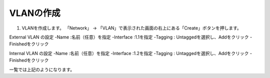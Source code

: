 VLANの作成
===========================

(1)	VLANを作成します。 「Network」 → 「VLAN」で表示された画面の右上にある「Create」ボタンを押します。

.. image:: images/mod3-1-1.png
   :scale: 40%
External VLAN の設定
-Name :名前（任意）を指定
-Interface :1.1を指定
-Tagging : Untaggedを選択し、Addをクリック
-Finishedをクリック

.. image:: images/mod3-1-2.png
   :scale: 40%
Internal VLAN の設定
-Name :名前（任意）を指定
-Interface :1.2を指定
-Tagging : Untaggedを選択し、Addをクリック
-Finishedをクリック

.. image:: images/mod3-1-3.png
   :scale: 40%
一覧では上記のようになります。
